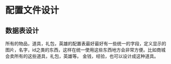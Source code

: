 * 配置文件设计
** 数据表设计
   所有的物品，道具，礼包，英雄的配置表最好最好有一些统一的字段，定义显示的图片，名字，id之类的东西，这样在统一使用这些东西地方会非常方便。比如商城会卖所有的这些道具，礼包，英雄等。
金钱，经验，也可以设计成这种道具。
